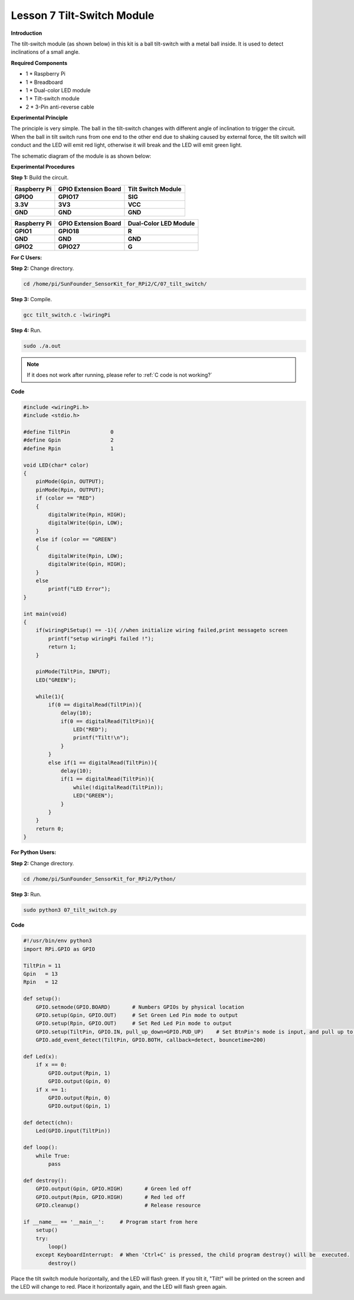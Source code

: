 Lesson 7 Tilt-Switch Module
===========================

**Introduction**

The tilt-switch module (as shown below) in this kit is a ball
tilt-switch with a metal ball inside. It is used to detect inclinations
of a small angle.

.. image:: media/image123.png
   :width: 200

**Required Components**

- 1 \* Raspberry Pi

- 1 \* Breadboard

- 1 \* Dual-color LED module

- 1 \* Tilt-switch module

- 2 \* 3-Pin anti-reverse cable

**Experimental Principle**

The principle is very simple. The ball in the tilt-switch changes with
different angle of inclination to trigger the circuit. When the ball in
tilt switch runs from one end to the other end due to shaking caused by
external force, the tilt switch will conduct and the LED will emit red
light, otherwise it will break and the LED will emit green light.

The schematic diagram of the module is as shown below:

.. image:: media/image124.png
   :width: 450

**Experimental Procedures**

**Step 1:** Build the circuit.

+----------------------+-----------------------+-----------------------+
| **Raspberry Pi**     | **GPIO Extension      | **Tilt Switch         |
|                      | Board**               | Module**              |
+----------------------+-----------------------+-----------------------+
| **GPIO0**            | **GPIO17**            | **SIG**               |
+----------------------+-----------------------+-----------------------+
| **3.3V**             | **3V3**               | **VCC**               |
+----------------------+-----------------------+-----------------------+
| **GND**              | **GND**               | **GND**               |
+----------------------+-----------------------+-----------------------+

+----------------------+-----------------------+-----------------------+
| **Raspberry Pi**     | **GPIO Extension      | **Dual-Color LED      |
|                      | Board**               | Module**              |
+----------------------+-----------------------+-----------------------+
| **GPIO1**            | **GPIO18**            | **R**                 |
+----------------------+-----------------------+-----------------------+
| **GND**              | **GND**               | **GND**               |
+----------------------+-----------------------+-----------------------+
| **GPIO2**            | **GPIO27**            | **G**                 |
+----------------------+-----------------------+-----------------------+

.. image:: media/image125.png
   :alt: C:\Users\Daisy\Desktop\Fritzing(英语)\07_Tilt-Switch_bb.png07_Tilt-Switch_bb
   :width: 6.46181in
   :height: 5.90417in

**For C Users:**

**Step 2:** Change directory.

.. raw:: html

    <run></run>

.. code-block::

    cd /home/pi/SunFounder_SensorKit_for_RPi2/C/07_tilt_switch/

**Step 3:** Compile.

.. raw:: html

    <run></run>

.. code-block::

    gcc tilt_switch.c -lwiringPi

**Step 4:** Run.

.. raw:: html

    <run></run>

.. code-block::

    sudo ./a.out

.. note::

   If it does not work after running, please refer to :ref:`C code is not working?`

**Code**

.. code-block:: c

    #include <wiringPi.h>
    #include <stdio.h>

    #define TiltPin		0
    #define Gpin		2
    #define Rpin		1

    void LED(char* color)
    {
        pinMode(Gpin, OUTPUT);
        pinMode(Rpin, OUTPUT);
        if (color == "RED")
        {
            digitalWrite(Rpin, HIGH);
            digitalWrite(Gpin, LOW);
        }
        else if (color == "GREEN")
        {
            digitalWrite(Rpin, LOW);
            digitalWrite(Gpin, HIGH);
        }
        else
            printf("LED Error");
    }

    int main(void)
    {
        if(wiringPiSetup() == -1){ //when initialize wiring failed,print messageto screen
            printf("setup wiringPi failed !");
            return 1; 
        }

        pinMode(TiltPin, INPUT);
        LED("GREEN");
        
        while(1){
            if(0 == digitalRead(TiltPin)){
                delay(10);
                if(0 == digitalRead(TiltPin)){
                    LED("RED");
                    printf("Tilt!\n");
                }
            }
            else if(1 == digitalRead(TiltPin)){
                delay(10);
                if(1 == digitalRead(TiltPin)){
                    while(!digitalRead(TiltPin));
                    LED("GREEN");
                }
            }
        }
        return 0;
    }

**For Python Users:**

**Step 2:** Change directory.

.. raw:: html

    <run></run>

.. code-block::

    cd /home/pi/SunFounder_SensorKit_for_RPi2/Python/

**Step 3:** Run.

.. raw:: html

    <run></run>

.. code-block::

    sudo python3 07_tilt_switch.py

**Code**

.. raw:: html

    <run></run>

.. code-block:: python

    #!/usr/bin/env python3
    import RPi.GPIO as GPIO

    TiltPin = 11
    Gpin   = 13
    Rpin   = 12

    def setup():
        GPIO.setmode(GPIO.BOARD)       # Numbers GPIOs by physical location
        GPIO.setup(Gpin, GPIO.OUT)     # Set Green Led Pin mode to output
        GPIO.setup(Rpin, GPIO.OUT)     # Set Red Led Pin mode to output
        GPIO.setup(TiltPin, GPIO.IN, pull_up_down=GPIO.PUD_UP)    # Set BtnPin's mode is input, and pull up to high level(3.3V)
        GPIO.add_event_detect(TiltPin, GPIO.BOTH, callback=detect, bouncetime=200)

    def Led(x):
        if x == 0:
            GPIO.output(Rpin, 1)
            GPIO.output(Gpin, 0)
        if x == 1:
            GPIO.output(Rpin, 0)
            GPIO.output(Gpin, 1)

    def detect(chn):
        Led(GPIO.input(TiltPin))

    def loop():
        while True:
            pass

    def destroy():
        GPIO.output(Gpin, GPIO.HIGH)       # Green led off
        GPIO.output(Rpin, GPIO.HIGH)       # Red led off
        GPIO.cleanup()                     # Release resource

    if __name__ == '__main__':     # Program start from here
        setup()
        try:
            loop()
        except KeyboardInterrupt:  # When 'Ctrl+C' is pressed, the child program destroy() will be  executed.
            destroy()

Place the tilt switch module horizontally, and the LED will flash green.
If you tilt it, \"Tilt!\" will be printed on the screen and the LED will
change to red. Place it horizontally again, and the LED will flash green
again.

.. image:: media/7.png

